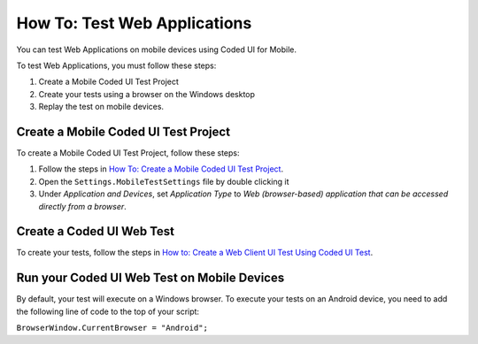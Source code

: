How To: Test Web Applications
=============================

You can test Web Applications on mobile devices using Coded UI for Mobile.

To test Web Applications, you must follow these steps:

1. Create a Mobile Coded UI Test Project
2. Create your tests using a browser on the Windows desktop
3. Replay the test on mobile devices.

Create a Mobile Coded UI Test Project
-------------------------------------

To create a Mobile Coded UI Test Project, follow these steps:

1. Follow the steps in `How To: Create a Mobile Coded UI Test Project <how-to-create-mobile-coded-ui-test-project>`_.
2. Open the ``Settings.MobileTestSettings`` file by double clicking it
3. Under *Application and Devices*, set *Application Type* to *Web (browser-based) application that can be accessed directly from a browser*.

Create a Coded UI Web Test
--------------------------

To create your tests, follow the steps in `How to: Create a Web Client UI Test Using Coded UI Test <https://msdn.microsoft.com/en-us/library/hh404082.aspx>`_.

Run your Coded UI Web Test on Mobile Devices
--------------------------------------------

By default, your test will execute on a Windows browser. To execute your tests on an Android device, you need to add the following line of code to the top of your script:

``BrowserWindow.CurrentBrowser = "Android";``